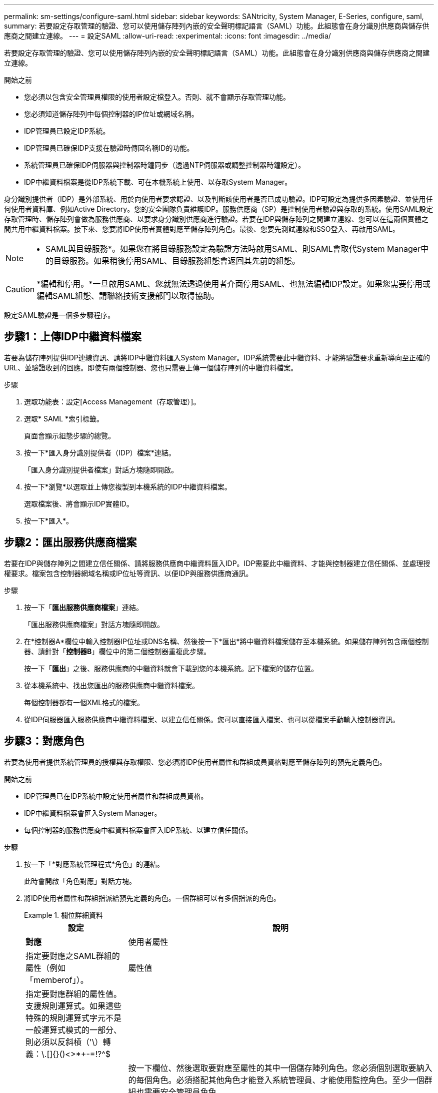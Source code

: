 ---
permalink: sm-settings/configure-saml.html 
sidebar: sidebar 
keywords: SANtricity, System Manager, E-Series, configure, saml, 
summary: 若要設定存取管理的驗證、您可以使用儲存陣列內嵌的安全聲明標記語言（SAML）功能。此組態會在身分識別供應商與儲存供應商之間建立連線。 
---
= 設定SAML
:allow-uri-read: 
:experimental: 
:icons: font
:imagesdir: ../media/


[role="lead"]
若要設定存取管理的驗證、您可以使用儲存陣列內嵌的安全聲明標記語言（SAML）功能。此組態會在身分識別供應商與儲存供應商之間建立連線。

.開始之前
* 您必須以包含安全管理員權限的使用者設定檔登入。否則、就不會顯示存取管理功能。
* 您必須知道儲存陣列中每個控制器的IP位址或網域名稱。
* IDP管理員已設定IDP系統。
* IDP管理員已確保IDP支援在驗證時傳回名稱ID的功能。
* 系統管理員已確保IDP伺服器與控制器時鐘同步（透過NTP伺服器或調整控制器時鐘設定）。
* IDP中繼資料檔案是從IDP系統下載、可在本機系統上使用、以存取System Manager。


身分識別提供者（IDP）是外部系統、用於向使用者要求認證、以及判斷該使用者是否已成功驗證。IDP可設定為提供多因素驗證、並使用任何使用者資料庫、例如Active Directory。您的安全團隊負責維護IDP。服務供應商（SP）是控制使用者驗證與存取的系統。使用SAML設定存取管理時、儲存陣列會做為服務供應商、以要求身分識別供應商進行驗證。若要在IDP與儲存陣列之間建立連線、您可以在這兩個實體之間共用中繼資料檔案。接下來、您要將IDP使用者實體對應至儲存陣列角色。最後、您要先測試連線和SSO登入、再啟用SAML。

[NOTE]
====
* SAML與目錄服務*。如果您在將目錄服務設定為驗證方法時啟用SAML、則SAML會取代System Manager中的目錄服務。如果稍後停用SAML、目錄服務組態會返回其先前的組態。

====
[CAUTION]
====
*編輯和停用。*一旦啟用SAML、您就無法透過使用者介面停用SAML、也無法編輯IDP設定。如果您需要停用或編輯SAML組態、請聯絡技術支援部門以取得協助。

====
設定SAML驗證是一個多步驟程序。



== 步驟1：上傳IDP中繼資料檔案

若要為儲存陣列提供IDP連線資訊、請將IDP中繼資料匯入System Manager。IDP系統需要此中繼資料、才能將驗證要求重新導向至正確的URL、並驗證收到的回應。即使有兩個控制器、您也只需要上傳一個儲存陣列的中繼資料檔案。

.步驟
. 選取功能表：設定[Access Management（存取管理）]。
. 選取* SAML *索引標籤。
+
頁面會顯示組態步驟的總覽。

. 按一下*匯入身分識別提供者（IDP）檔案*連結。
+
「匯入身分識別提供者檔案」對話方塊隨即開啟。

. 按一下*瀏覽*以選取並上傳您複製到本機系統的IDP中繼資料檔案。
+
選取檔案後、將會顯示IDP實體ID。

. 按一下*匯入*。




== 步驟2：匯出服務供應商檔案

若要在IDP與儲存陣列之間建立信任關係、請將服務供應商中繼資料匯入IDP。IDP需要此中繼資料、才能與控制器建立信任關係、並處理授權要求。檔案包含控制器網域名稱或IP位址等資訊、以便IDP與服務供應商通訊。

.步驟
. 按一下「*匯出服務供應商檔案*」連結。
+
「匯出服務供應商檔案」對話方塊隨即開啟。

. 在*控制器A*欄位中輸入控制器IP位址或DNS名稱、然後按一下*匯出*將中繼資料檔案儲存至本機系統。如果儲存陣列包含兩個控制器、請針對「*控制器B*」欄位中的第二個控制器重複此步驟。
+
按一下「*匯出*」之後、服務供應商的中繼資料就會下載到您的本機系統。記下檔案的儲存位置。

. 從本機系統中、找出您匯出的服務供應商中繼資料檔案。
+
每個控制器都有一個XML格式的檔案。

. 從IDP伺服器匯入服務供應商中繼資料檔案、以建立信任關係。您可以直接匯入檔案、也可以從檔案手動輸入控制器資訊。




== 步驟3：對應角色

若要為使用者提供系統管理員的授權與存取權限、您必須將IDP使用者屬性和群組成員資格對應至儲存陣列的預先定義角色。

.開始之前
* IDP管理員已在IDP系統中設定使用者屬性和群組成員資格。
* IDP中繼資料檔案會匯入System Manager。
* 每個控制器的服務供應商中繼資料檔案會匯入IDP系統、以建立信任關係。


.步驟
. 按一下「*對應系統管理程式*角色」的連結。
+
此時會開啟「角色對應」對話方塊。

. 將IDP使用者屬性和群組指派給預先定義的角色。一個群組可以有多個指派的角色。
+
.欄位詳細資料
====
[cols="25h,~"]
|===
| 設定 | 說明 


 a| 
*對應*



 a| 
使用者屬性
 a| 
指定要對應之SAML群組的屬性（例如「memberof」）。



 a| 
屬性值
 a| 
指定要對應群組的屬性值。支援規則運算式。如果這些特殊的規則運算式字元不是一般運算式模式的一部分、則必須以反斜槓（'\）轉義：\.[]{}()<>*+-=!?^$|



 a| 
角色
 a| 
按一下欄位、然後選取要對應至屬性的其中一個儲存陣列角色。您必須個別選取要納入的每個角色。必須搭配其他角色才能登入系統管理員、才能使用監控角色。至少一個群組也需要安全管理員角色。

對應的角色包括下列權限：

** *儲存設備管理*-對儲存物件（例如磁碟區和磁碟集區）的完整讀寫存取權、但無法存取安全性組態。
** *安全管理*：存取存取管理、憑證管理、稽核記錄管理中的安全組態、以及開啟或關閉舊版管理介面（符號）的功能。
** *支援admin*：存取儲存陣列上的所有硬體資源、故障資料、MEL事件及控制器韌體升級。無法存取儲存物件或安全性組態。
** *監控*-對所有儲存物件的唯讀存取、但無法存取安全性組態。


|===
====
+
[NOTE]
====
所有使用者（包括系統管理員）都必須具備「監控」角色。沒有監控角色的任何使用者、System Manager將無法正常運作。

====
. 如有需要、請按一下*新增其他對應*、以輸入更多群組對角色對應。
+
[NOTE]
====
啟用SAML之後、即可修改角色對應。

====
. 完成對應後、請按一下*「Save（儲存）」*。




== 步驟4：測試SSO登入

為了確保IDP系統和儲存陣列能夠通訊、您可以選擇性地測試SSO登入。此測試也會在啟用SAML的最後步驟中執行。

.開始之前
* IDP中繼資料檔案會匯入System Manager。
* 每個控制器的服務供應商中繼資料檔案會匯入IDP系統、以建立信任關係。


.步驟
. 選取「*測試SSO登入*」連結。
+
隨即開啟對話方塊、供您輸入SSO認證。

. 輸入具有「安全性管理」權限和「監控」權限的使用者登入認證。
+
系統會在測試登入時開啟對話方塊。

. 尋找「Test Successful（測試成功）」訊息。如果測試成功完成、請前往下一個步驟啟用SAML。
+
如果測試未成功完成、則會出現錯誤訊息、並提供進一步資訊。請確定：

+
** 使用者屬於具有「安全性管理」和「監控」權限的群組。
** 您為IDP伺服器上傳的中繼資料正確無誤。
** SP中繼資料檔案中的控制器位址正確。






== 步驟5：啟用SAML

最後一步是完成SAML使用者驗證組態。在此過程中、系統也會提示您測試SSO登入。上一步說明SSO登入測試程序。

.開始之前
* IDP中繼資料檔案會匯入System Manager。
* 每個控制器的服務供應商中繼資料檔案會匯入IDP系統、以建立信任關係。
* 至少設定一個「監控」和一個「安全管理員」角色對應。


[CAUTION]
====
*編輯和停用。*一旦啟用SAML、您就無法透過使用者介面停用SAML、也無法編輯IDP設定。如果您需要停用或編輯SAML組態、請聯絡技術支援部門以取得協助。

====
.步驟
. 從「* SAML *」標籤中、選取「*啟用SAML *」連結。
+
「確認啟用SAML」對話方塊隨即開啟。

. 輸入「enable」、然後按一下「* Enable *（啟用*）」。
. 輸入SSO登入測試的使用者認證資料。


系統啟用SAML之後、會終止所有作用中工作階段、並開始透過SAML驗證使用者。
